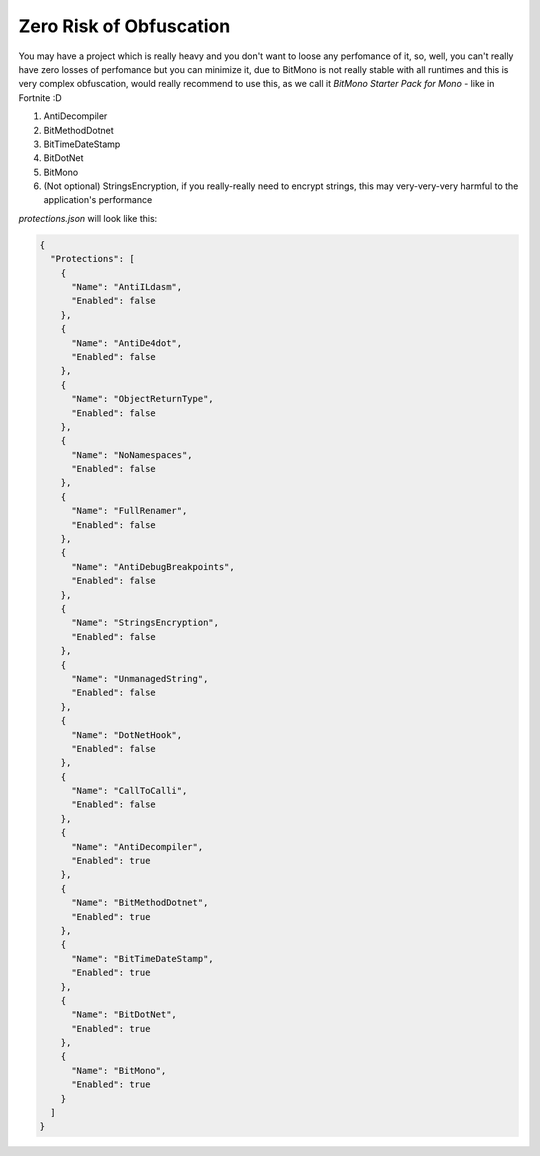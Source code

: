 Zero Risk of Obfuscation
========================

You may have a project which is really heavy and you don't want to loose any perfomance of it, so, well, you can't really have zero losses of perfomance but you can minimize it, due to BitMono is not really stable with all runtimes and this is very complex obfuscation, would really recommend to use this, as we call it `BitMono Starter Pack for Mono` - like in Fortnite :D
 
1. AntiDecompiler
2. BitMethodDotnet
3. BitTimeDateStamp
4. BitDotNet
5. BitMono
6. (Not optional) StringsEncryption, if you really-really need to encrypt strings, this may very-very-very harmful to the application's performance


`protections.json` will look like this:

.. code-block:: json

	{
	  "Protections": [
	    {
	      "Name": "AntiILdasm",
	      "Enabled": false
	    },
	    {
	      "Name": "AntiDe4dot",
	      "Enabled": false
	    },
	    {
	      "Name": "ObjectReturnType",
	      "Enabled": false
	    },
	    {
	      "Name": "NoNamespaces",
	      "Enabled": false
	    },
	    {
	      "Name": "FullRenamer",
	      "Enabled": false
	    },
	    {
	      "Name": "AntiDebugBreakpoints",
	      "Enabled": false
	    },
	    {
	      "Name": "StringsEncryption",
	      "Enabled": false
	    },
	    {
	      "Name": "UnmanagedString",
	      "Enabled": false
	    },
	    {
	      "Name": "DotNetHook",
	      "Enabled": false
	    },
	    {
	      "Name": "CallToCalli",
	      "Enabled": false
	    },
	    {
	      "Name": "AntiDecompiler",
	      "Enabled": true
	    },
	    {
	      "Name": "BitMethodDotnet",
	      "Enabled": true
	    },
	    {
	      "Name": "BitTimeDateStamp",
	      "Enabled": true
	    },
	    {
	      "Name": "BitDotNet",
	      "Enabled": true
	    },
	    {
	      "Name": "BitMono",
	      "Enabled": true
	    }
	  ]
	}